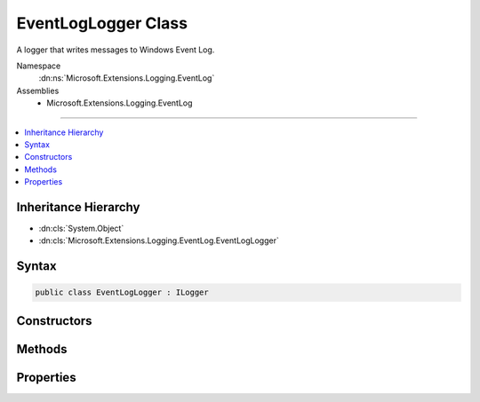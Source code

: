 

EventLogLogger Class
====================






A logger that writes messages to Windows Event Log.


Namespace
    :dn:ns:`Microsoft.Extensions.Logging.EventLog`
Assemblies
    * Microsoft.Extensions.Logging.EventLog

----

.. contents::
   :local:



Inheritance Hierarchy
---------------------


* :dn:cls:`System.Object`
* :dn:cls:`Microsoft.Extensions.Logging.EventLog.EventLogLogger`








Syntax
------

.. code-block:: csharp

    public class EventLogLogger : ILogger








.. dn:class:: Microsoft.Extensions.Logging.EventLog.EventLogLogger
    :hidden:

.. dn:class:: Microsoft.Extensions.Logging.EventLog.EventLogLogger

Constructors
------------

.. dn:class:: Microsoft.Extensions.Logging.EventLog.EventLogLogger
    :noindex:
    :hidden:

    
    .. dn:constructor:: Microsoft.Extensions.Logging.EventLog.EventLogLogger.EventLogLogger(System.String)
    
        
    
        
        Initializes a new instance of the :any:`Microsoft.Extensions.Logging.EventLog.EventLogLogger` class.
    
        
    
        
        :param name: The name of the logger.
        
        :type name: System.String
    
        
        .. code-block:: csharp
    
            public EventLogLogger(string name)
    
    .. dn:constructor:: Microsoft.Extensions.Logging.EventLog.EventLogLogger.EventLogLogger(System.String, Microsoft.Extensions.Logging.EventLog.EventLogSettings)
    
        
    
        
        Initializes a new instance of the :any:`Microsoft.Extensions.Logging.EventLog.EventLogLogger` class.
    
        
    
        
        :param name: The name of the logger.
        
        :type name: System.String
    
        
        :param settings: The :any:`Microsoft.Extensions.Logging.EventLog.EventLogSettings`\.
        
        :type settings: Microsoft.Extensions.Logging.EventLog.EventLogSettings
    
        
        .. code-block:: csharp
    
            public EventLogLogger(string name, EventLogSettings settings)
    

Methods
-------

.. dn:class:: Microsoft.Extensions.Logging.EventLog.EventLogLogger
    :noindex:
    :hidden:

    
    .. dn:method:: Microsoft.Extensions.Logging.EventLog.EventLogLogger.BeginScope<TState>(TState)
    
        
    
        
        :type state: TState
        :rtype: System.IDisposable
    
        
        .. code-block:: csharp
    
            public IDisposable BeginScope<TState>(TState state)
    
    .. dn:method:: Microsoft.Extensions.Logging.EventLog.EventLogLogger.IsEnabled(Microsoft.Extensions.Logging.LogLevel)
    
        
    
        
        :type logLevel: Microsoft.Extensions.Logging.LogLevel
        :rtype: System.Boolean
    
        
        .. code-block:: csharp
    
            public bool IsEnabled(LogLevel logLevel)
    
    .. dn:method:: Microsoft.Extensions.Logging.EventLog.EventLogLogger.Log<TState>(Microsoft.Extensions.Logging.LogLevel, Microsoft.Extensions.Logging.EventId, TState, System.Exception, System.Func<TState, System.Exception, System.String>)
    
        
    
        
        :type logLevel: Microsoft.Extensions.Logging.LogLevel
    
        
        :type eventId: Microsoft.Extensions.Logging.EventId
    
        
        :type state: TState
    
        
        :type exception: System.Exception
    
        
        :type formatter: System.Func<System.Func`3>{TState, System.Exception<System.Exception>, System.String<System.String>}
    
        
        .. code-block:: csharp
    
            public void Log<TState>(LogLevel logLevel, EventId eventId, TState state, Exception exception, Func<TState, Exception, string> formatter)
    

Properties
----------

.. dn:class:: Microsoft.Extensions.Logging.EventLog.EventLogLogger
    :noindex:
    :hidden:

    
    .. dn:property:: Microsoft.Extensions.Logging.EventLog.EventLogLogger.EventLog
    
        
        :rtype: Microsoft.Extensions.Logging.EventLog.Internal.IEventLog
    
        
        .. code-block:: csharp
    
            public IEventLog EventLog { get; }
    

